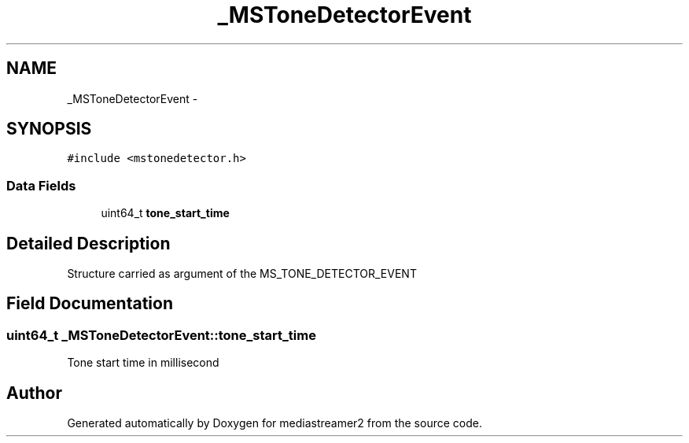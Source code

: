 .TH "_MSToneDetectorEvent" 3 "Tue May 13 2014" "Version 2.10.0" "mediastreamer2" \" -*- nroff -*-
.ad l
.nh
.SH NAME
_MSToneDetectorEvent \- 
.SH SYNOPSIS
.br
.PP
.PP
\fC#include <mstonedetector\&.h>\fP
.SS "Data Fields"

.in +1c
.ti -1c
.RI "uint64_t \fBtone_start_time\fP"
.br
.in -1c
.SH "Detailed Description"
.PP 
Structure carried as argument of the MS_TONE_DETECTOR_EVENT 
.SH "Field Documentation"
.PP 
.SS "uint64_t _MSToneDetectorEvent::tone_start_time"
Tone start time in millisecond 

.SH "Author"
.PP 
Generated automatically by Doxygen for mediastreamer2 from the source code\&.
